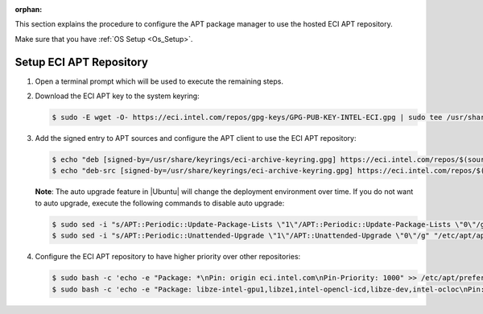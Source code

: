 :orphan:

This section explains the procedure to configure the APT package manager to use the hosted ECI APT repository.

Make sure that you have :ref:`OS Setup <Os_Setup>`.

Setup ECI APT Repository
------------------------

#. Open a terminal prompt which will be used to execute the remaining steps.

#. Download the ECI APT key to the system keyring:

   .. code-block:: bash

      $ sudo -E wget -O- https://eci.intel.com/repos/gpg-keys/GPG-PUB-KEY-INTEL-ECI.gpg | sudo tee /usr/share/keyrings/eci-archive-keyring.gpg > /dev/null

#. Add the signed entry to APT sources and configure the APT client to use the ECI APT repository:

   .. code-block:: bash

      $ echo "deb [signed-by=/usr/share/keyrings/eci-archive-keyring.gpg] https://eci.intel.com/repos/$(source /etc/os-release && echo $VERSION_CODENAME) isar main" | sudo tee /etc/apt/sources.list.d/eci.list
      $ echo "deb-src [signed-by=/usr/share/keyrings/eci-archive-keyring.gpg] https://eci.intel.com/repos/$(source /etc/os-release && echo $VERSION_CODENAME) isar main" | sudo tee -a /etc/apt/sources.list.d/eci.list


   **Note**: The auto upgrade feature in |Ubuntu| will change the deployment environment over time. If you do not want to auto upgrade, execute the following commands to disable auto upgrade:

   .. code-block:: bash

      $ sudo sed -i "s/APT::Periodic::Update-Package-Lists \"1\"/APT::Periodic::Update-Package-Lists \"0\"/g" "/etc/apt/apt.conf.d/20auto-upgrades"
      $ sudo sed -i "s/APT::Periodic::Unattended-Upgrade \"1\"/APT::Unattended-Upgrade \"0\"/g" "/etc/apt/apt.conf.d/20auto-upgrades"

#. Configure the ECI APT repository to have higher priority over other repositories:

   .. code-block:: bash

      $ sudo bash -c 'echo -e "Package: *\nPin: origin eci.intel.com\nPin-Priority: 1000" >> /etc/apt/preferences.d/isar'
      $ sudo bash -c 'echo -e "Package: libze-intel-gpu1,libze1,intel-opencl-icd,libze-dev,intel-ocloc\nPin: origin repositories.intel.com/gpu/ubuntu\nPin-Priority: 1000" >> /etc/apt/preferences.d/isar'

